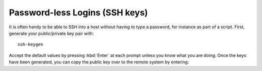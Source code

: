 Password-less Logins (SSH keys)
===============================

It is often handy to be able to SSH into a host without having to type a password, for instance as part of a script. First, generate your public/private key pair with::

    ssh-keygen

Accept the default values by pressing :kbd:`Enter` at each prompt unless you know what you are doing. Once the keys have been generated, you can copy the public key over to the remote system by entering:
